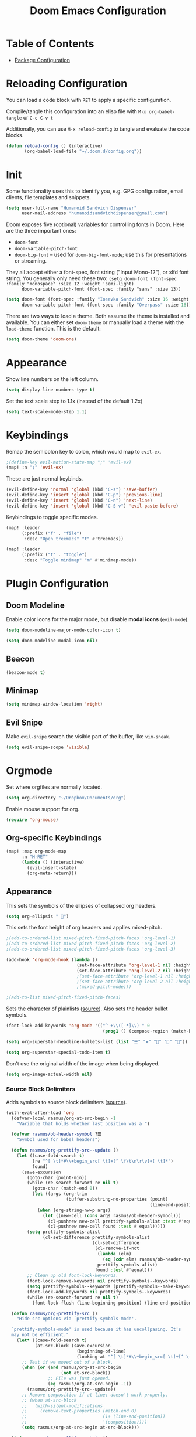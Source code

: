 #+TITLE: Doom Emacs Configuration
#+PROPERTY: header-args :tangle config.el :results silent
#+STARTUP: inlineimages

#+ATTR_ORG: :width 128
[[./assets/Okayeg.png]]

* Table of Contents
:PROPERTIES:
:TOC: :include all :depth 2
:END:

- [[./packages.el][Package Configuration]]

* Reloading Configuration

You can load a code block with ~RET~ to apply a specific configuration.

Compile/tangle this configuration into an elisp file with ~M-x org-babel-tangle~ or ~C-c C-v t~

Additionally, you can use ~M-x reload-config~ to tangle and evaluate the code blocks.

#+begin_src emacs-lisp
(defun reload-config () (interactive)
       (org-babel-load-file "~/.doom.d/config.org"))
#+end_src

* Init

Some functionality uses this to identify you, e.g. GPG configuration, email
clients, file templates and snippets.

#+BEGIN_SRC emacs-lisp
(setq user-full-name "Humanoid Sandvich Dispenser"
      user-mail-address "humanoidsandvichdispenser@gmail.com")
#+END_SRC

Doom exposes five (optional) variables for controlling fonts in Doom. Here
are the three important ones:

+ ~doom-font~
+ ~doom-variable-pitch-font~
+ ~doom-big-font~ -- used for ~doom-big-font-mode~; use this for
  presentations or streaming.

They all accept either a font-spec, font string ("Input Mono-12"), or xlfd
font string. You generally only need these two:
~(setq doom-font (font-spec :family "monospace" :size 12 :weight 'semi-light)
      doom-variable-pitch-font (font-spec :family "sans" :size 13))~

#+BEGIN_SRC emacs-lisp
(setq doom-font (font-spec :family "Iosevka Sandvich" :size 16 :weight 'regular)
      doom-variable-pitch-font (font-spec :family "Overpass" :size 16))
#+END_SRC

There are two ways to load a theme. Both assume the theme is installed and
available. You can either set ~doom-theme~ or manually load a theme with the
~load-theme~ function. This is the default:

#+BEGIN_SRC emacs-lisp
(setq doom-theme 'doom-one)
#+END_SRC

* Appearance

Show line numbers on the left column.

#+BEGIN_SRC emacs-lisp
(setq display-line-numbers-type t)
#+END_SRC

Set the text scale step to 1.1x (instead of the default 1.2x)

#+BEGIN_SRC emacs-lisp
(setq text-scale-mode-step 1.1)
#+END_SRC

* Keybindings

Remap the semicolon key to colon, which would map to ~evil-ex~.

#+BEGIN_SRC emacs-lisp
;(define-key evil-motion-state-map ";" 'evil-ex)
(map! :n ";" 'evil-ex)
#+END_SRC

These are just normal keybinds.

#+BEGIN_SRC emacs-lisp
(evil-define-key 'normal 'global (kbd "C-s") 'save-buffer)
(evil-define-key 'insert 'global (kbd "C-p") 'previous-line)
(evil-define-key 'insert 'global (kbd "C-n") 'next-line)
(evil-define-key 'insert 'global (kbd "C-S-v") 'evil-paste-before)
#+END_SRC

Keybindings to toggle specific modes.

#+BEGIN_SRC emacs-lisp
(map! :leader
      (:prefix ("f" . "file")
       :desc "Open treemacs" "t" #'treemacs))

(map! :leader
      (:prefix ("t" . "toggle")
       :desc "Toggle minimap" "m" #'minimap-mode))
#+END_SRC

* Plugin Configuration

** Doom Modeline

Enable color icons for the major mode, but disable *modal icons* (~evil-mode~).

#+BEGIN_SRC emacs-lisp
(setq doom-modeline-major-mode-color-icon t)

(setq doom-modeline-modal-icon nil)
#+END_SRC

** Beacon

#+BEGIN_SRC emacs-lisp
(beacon-mode t)
#+END_SRC

** Minimap

#+BEGIN_SRC emacs-lisp
(setq minimap-window-location 'right)
#+END_SRC

** Evil Snipe

Make ~evil-snipe~ search the visible part of the buffer, like ~vim-sneak~.

#+BEGIN_SRC emacs-lisp
(setq evil-snipe-scope 'visible)
#+END_SRC

* Orgmode

Set where orgfiles are normally located.

#+BEGIN_SRC emacs-lisp
(setq org-directory "~/Dropbox/Documents/org")
#+END_SRC

Enable mouse support for org.

#+BEGIN_SRC emacs-lisp
(require 'org-mouse)
#+END_SRC

** Org-specific Keybindings

#+BEGIN_SRC emacs-lisp
(map! :map org-mode-map
      :n "M-RET"
      (lambda () (interactive)
        (evil-insert-state)
        (org-meta-return)))
#+END_SRC

** Appearance

This sets the symbols of the ellipses of collapsed org headers.

#+BEGIN_SRC emacs-lisp
(setq org-ellipsis " ")
#+END_SRC

This sets the font height of org headers and applies mixed-pitch.

#+BEGIN_SRC emacs-lisp
;(add-to-ordered-list mixed-pitch-fixed-pitch-faces 'org-level-1)
;(add-to-ordered-list mixed-pitch-fixed-pitch-faces 'org-level-2)
;(add-to-ordered-list mixed-pitch-fixed-pitch-faces 'org-level-3)

(add-hook 'org-mode-hook (lambda ()
                           (set-face-attribute 'org-level-1 nil :height 180 :weight 'regular :underline)
                           (set-face-attribute 'org-level-2 nil :height 150 :weight 'regular)))
                           ;(set-face-attribute 'org-level-1 nil :height 180 :weight 'regular :underline)
                           ;(set-face-attribute 'org-level-2 nil :height 150 :weight 'regular)
                           ;(mixed-pitch-mode)))

;(add-to-list mixed-pitch-fixed-pitch-faces)
#+END_SRC

Sets the character of plainlists ([[https://jessicastringham.net/2016/10/02/org-mode-bullet/][source]]). Also sets the header bullet symbols.

#+BEGIN_SRC emacs-lisp
(font-lock-add-keywords 'org-mode '(("^ +\\([-*]\\) " 0
                                     (prog1 () (compose-region (match-beginning 1) (match-end 1) "•")))))

(setq org-superstar-headline-bullets-list (list "☰" "❖" "" "" "")) ;❧

(setq org-superstar-special-todo-item t)
#+END_SRC

Don't use the original width of the image when being displayed.

#+BEGIN_SRC emacs-lisp
(setq org-image-actual-width nil)
#+END_SRC

*** Source Block Delimiters

Adds symbols to source block delimiters ([[https://emacs.stackexchange.com/a/31623][source]]).

#+BEGIN_SRC emacs-lisp
(with-eval-after-load 'org
  (defvar-local rasmus/org-at-src-begin -1
    "Variable that holds whether last position was a ")

  (defvar rasmus/ob-header-symbol ?☰
    "Symbol used for babel headers")

  (defun rasmus/org-prettify-src--update ()
    (let ((case-fold-search t)
          (re "^[ \t]*#\\+begin_src[ \t]+[^ \f\t\n\r\v]+[ \t]*")
          found)
      (save-excursion
        (goto-char (point-min))
        (while (re-search-forward re nil t)
          (goto-char (match-end 0))
          (let ((args (org-trim
                       (buffer-substring-no-properties (point)
                                                       (line-end-position)))))
            (when (org-string-nw-p args)
              (let ((new-cell (cons args rasmus/ob-header-symbol)))
                (cl-pushnew new-cell prettify-symbols-alist :test #'equal)
                (cl-pushnew new-cell found :test #'equal)))))
        (setq prettify-symbols-alist
              (cl-set-difference prettify-symbols-alist
                                 (cl-set-difference
                                  (cl-remove-if-not
                                   (lambda (elm)
                                     (eq (cdr elm) rasmus/ob-header-symbol))
                                   prettify-symbols-alist)
                                  found :test #'equal)))
        ;; Clean up old font-lock-keywords.
        (font-lock-remove-keywords nil prettify-symbols--keywords)
        (setq prettify-symbols--keywords (prettify-symbols--make-keywords))
        (font-lock-add-keywords nil prettify-symbols--keywords)
        (while (re-search-forward re nil t)
          (font-lock-flush (line-beginning-position) (line-end-position))))))

  (defun rasmus/org-prettify-src ()
    "Hide src options via `prettify-symbols-mode'.

  `prettify-symbols-mode' is used because it has uncollpasing. It's
  may not be efficient."
    (let* ((case-fold-search t)
           (at-src-block (save-excursion
                           (beginning-of-line)
                           (looking-at "^[ \t]*#\\+begin_src[ \t]+[^ \f\t\n\r\v]+[ \t]*"))))
      ;; Test if we moved out of a block.
      (when (or (and rasmus/org-at-src-begin
                     (not at-src-block))
                ;; File was just opened.
                (eq rasmus/org-at-src-begin -1))
        (rasmus/org-prettify-src--update))
      ;; Remove composition if at line; doesn't work properly.
      ;; (when at-src-block
      ;;   (with-silent-modifications
      ;;     (remove-text-properties (match-end 0)
      ;;                             (1+ (line-end-position))
      ;;                             '(composition))))
      (setq rasmus/org-at-src-begin at-src-block)))

  (defun rasmus/org-prettify-symbols ()
    (mapc (apply-partially 'add-to-list 'prettify-symbols-alist)
          (cl-reduce 'append
                     (mapcar (lambda (x) (list x (cons (upcase (car x)) (cdr x))))
                             `(("#+begin_src" . ?) ;; ➤ 🖝 ➟ ➤ ✎
                               ("#+end_src"   . "") ;; ⏹
                               ("#+header:" . ,rasmus/ob-header-symbol)
                               ("#+begin_quote" . ?»)
                               ("#+end_quote" . ?«)))))
    (turn-on-prettify-symbols-mode)
    (add-hook 'post-command-hook 'rasmus/org-prettify-src t t))
  (add-hook 'org-mode-hook #'rasmus/org-prettify-symbols))
#+END_SRC
